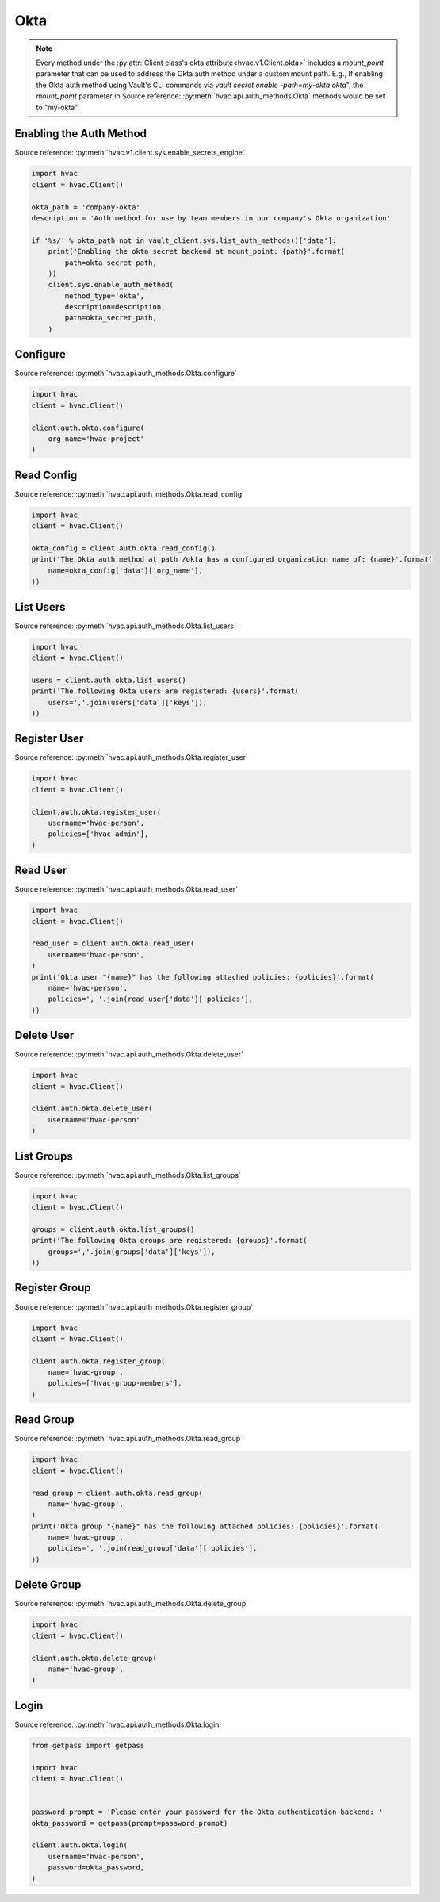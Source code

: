 Okta
====

.. note::
    Every method under the :py:attr:`Client class's okta attribute<hvac.v1.Client.okta>` includes a `mount_point` parameter that can be used to address the Okta auth method under a custom mount path. E.g., If enabling the Okta auth method using Vault's CLI commands via `vault secret enable -path=my-okta okta`", the `mount_point` parameter in Source reference: :py:meth:`hvac.api.auth_methods.Okta` methods would be set to "my-okta".

Enabling the Auth Method
------------------------

Source reference: :py:meth:`hvac.v1.client.sys.enable_secrets_engine`

.. code:: python

    import hvac
    client = hvac.Client()

    okta_path = 'company-okta'
    description = 'Auth method for use by team members in our company's Okta organization'

    if '%s/' % okta_path not in vault_client.sys.list_auth_methods()['data']:
        print('Enabling the okta secret backend at mount_point: {path}'.format(
            path=okta_secret_path,
        ))
        client.sys.enable_auth_method(
            method_type='okta',
            description=description,
            path=okta_secret_path,
        )


Configure
---------

Source reference: :py:meth:`hvac.api.auth_methods.Okta.configure`

.. code:: python

    import hvac
    client = hvac.Client()

    client.auth.okta.configure(
        org_name='hvac-project'
    )

Read Config
-------------------------------

Source reference: :py:meth:`hvac.api.auth_methods.Okta.read_config`

.. code:: python

    import hvac
    client = hvac.Client()

    okta_config = client.auth.okta.read_config()
    print('The Okta auth method at path /okta has a configured organization name of: {name}'.format(
        name=okta_config['data']['org_name'],
    ))

List Users
----------

Source reference: :py:meth:`hvac.api.auth_methods.Okta.list_users`

.. code:: python

    import hvac
    client = hvac.Client()

    users = client.auth.okta.list_users()
    print('The following Okta users are registered: {users}'.format(
        users=','.join(users['data']['keys']),
    ))

Register User
-------------

Source reference: :py:meth:`hvac.api.auth_methods.Okta.register_user`

.. code:: python

    import hvac
    client = hvac.Client()

    client.auth.okta.register_user(
        username='hvac-person',
        policies=['hvac-admin'],
    )

Read User
---------

Source reference: :py:meth:`hvac.api.auth_methods.Okta.read_user`

.. code:: python

    import hvac
    client = hvac.Client()

    read_user = client.auth.okta.read_user(
        username='hvac-person',
    )
    print('Okta user "{name}" has the following attached policies: {policies}'.format(
        name='hvac-person',
        policies=', '.join(read_user['data']['policies'],
    ))

Delete User
-----------

Source reference: :py:meth:`hvac.api.auth_methods.Okta.delete_user`

.. code:: python

    import hvac
    client = hvac.Client()

    client.auth.okta.delete_user(
        username='hvac-person'
    )

List Groups
-----------

Source reference: :py:meth:`hvac.api.auth_methods.Okta.list_groups`

.. code:: python

    import hvac
    client = hvac.Client()

    groups = client.auth.okta.list_groups()
    print('The following Okta groups are registered: {groups}'.format(
        groups=','.join(groups['data']['keys']),
    ))

Register Group
--------------

Source reference: :py:meth:`hvac.api.auth_methods.Okta.register_group`

.. code:: python

    import hvac
    client = hvac.Client()

    client.auth.okta.register_group(
        name='hvac-group',
        policies=['hvac-group-members'],
    )

Read Group
----------

Source reference: :py:meth:`hvac.api.auth_methods.Okta.read_group`

.. code:: python

    import hvac
    client = hvac.Client()

    read_group = client.auth.okta.read_group(
        name='hvac-group',
    )
    print('Okta group "{name}" has the following attached policies: {policies}'.format(
        name='hvac-group',
        policies=', '.join(read_group['data']['policies'],
    ))

Delete Group
------------

Source reference: :py:meth:`hvac.api.auth_methods.Okta.delete_group`

.. code:: python

    import hvac
    client = hvac.Client()

    client.auth.okta.delete_group(
        name='hvac-group',
    )

Login
-----

Source reference: :py:meth:`hvac.api.auth_methods.Okta.login`

.. code:: python

    from getpass import getpass

    import hvac
    client = hvac.Client()


    password_prompt = 'Please enter your password for the Okta authentication backend: '
    okta_password = getpass(prompt=password_prompt)

    client.auth.okta.login(
        username='hvac-person',
        password=okta_password,
    )
